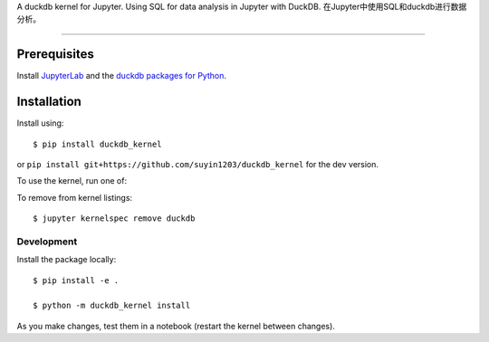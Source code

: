 
A duckdb kernel for Jupyter. Using SQL for data analysis in  Jupyter with DuckDB.  
在Jupyter中使用SQL和duckdb进行数据分析。

===========================

Prerequisites
-------------
Install `JupyterLab <https://github.com/jupyterlab/jupyterlab-desktop>`_ and the
`duckdb packages for Python <https://github.com/duckdb/duckdb>`_.

Installation
------------

Install using::

    $ pip install duckdb_kernel

or ``pip install git+https://github.com/suyin1203/duckdb_kernel`` for the dev version.

To use the kernel, run one of::


To remove from kernel listings::

    $ jupyter kernelspec remove duckdb


Development
~~~~~~~~~~~

Install the package locally::

    $ pip install -e .
    
    $ python -m duckdb_kernel install

As you make changes, test them in a notebook (restart the kernel between changes).


